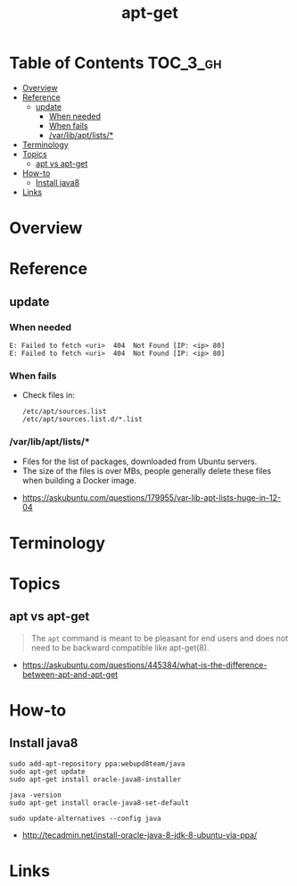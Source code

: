 #+TITLE: apt-get

* Table of Contents :TOC_3_gh:
- [[#overview][Overview]]
- [[#reference][Reference]]
  - [[#update][update]]
    - [[#when-needed][When needed]]
    - [[#when-fails][When fails]]
    - [[#varlibaptlists][/var/lib/apt/lists/*]]
- [[#terminology][Terminology]]
- [[#topics][Topics]]
  - [[#apt-vs-apt-get][apt vs apt-get]]
- [[#how-to][How-to]]
  - [[#install-java8][Install java8]]
- [[#links][Links]]

* Overview
* Reference
** update
*** When needed
#+BEGIN_EXAMPLE
  E: Failed to fetch <uri>  404  Not Found [IP: <ip> 80]
  E: Failed to fetch <uri>  404  Not Found [IP: <ip> 80]
#+END_EXAMPLE

*** When fails
- Check files in:
  #+BEGIN_EXAMPLE
    /etc/apt/sources.list
    /etc/apt/sources.list.d/*.list
  #+END_EXAMPLE

*** /var/lib/apt/lists/*
- Files for the list of packages, downloaded from Ubuntu servers.
- The size of the files is over MBs, people generally delete these files when building a Docker image.

:REFERENCES:
- https://askubuntu.com/questions/179955/var-lib-apt-lists-huge-in-12-04
:END:

* Terminology
* Topics
** apt vs apt-get
#+BEGIN_QUOTE
The ~apt~ command is meant to be pleasant for end users and does not need to be backward compatible like apt-get(8).
#+END_QUOTE

:REFERENCES:
- https://askubuntu.com/questions/445384/what-is-the-difference-between-apt-and-apt-get
:END:

* How-to
** Install java8
#+BEGIN_SRC shell
  sudo add-apt-repository ppa:webupd8team/java
  sudo apt-get update
  sudo apt-get install oracle-java8-installer

  java -version
  sudo apt-get install oracle-java8-set-default

  sudo update-alternatives --config java
#+END_SRC

:REFERENCES:
- http://tecadmin.net/install-oracle-java-8-jdk-8-ubuntu-via-ppa/
:END:

* Links

